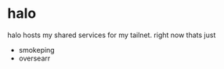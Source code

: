 * halo
halo hosts my shared services for my tailnet. right now thats just
- smokeping
- oversearr


